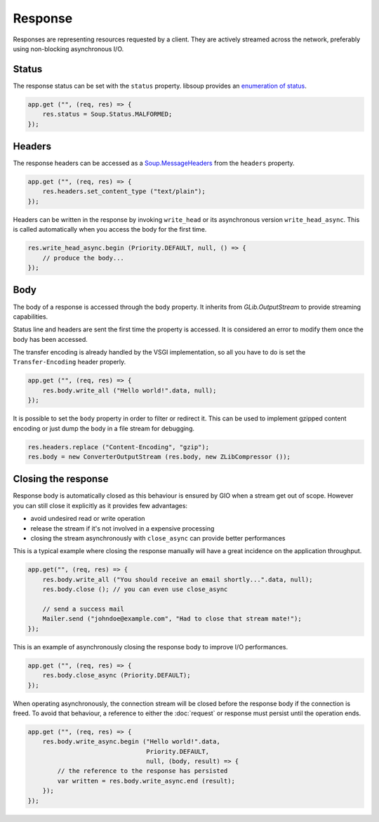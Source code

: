 Response
========

Responses are representing resources requested by a client. They are actively
streamed across the network, preferably using non-blocking asynchronous I/O.

Status
------

The response status can be set with the ``status`` property. libsoup provides
an `enumeration of status`_.

.. _enumeration of status: http://valadoc.org/#!api=libsoup-2.4/Soup.Status

.. code:: vala

    app.get ("", (req, res) => {
        res.status = Soup.Status.MALFORMED;
    });

Headers
-------

The response headers can be accessed as a `Soup.MessageHeaders`_ from the
``headers`` property.

.. _Soup.MessageHeaders: http://valadoc.org/#!api=libsoup-2.4/Soup.MessageHeaders

.. code:: vala

    app.get ("", (req, res) => {
        res.headers.set_content_type ("text/plain");
    });

Headers can be written in the response by invoking ``write_head`` or its
asynchronous version ``write_head_async``. This is called automatically when
you access the body for the first time.

.. code:: vala

    res.write_head_async.begin (Priority.DEFAULT, null, () => {
        // produce the body...
    });

Body
----

The body of a response is accessed through the ``body`` property. It inherits
from `GLib.OutputStream` to provide streaming capabilities.

Status line and headers are sent the first time the property is accessed. It is
considered an error to modify them once the body has been accessed.

The transfer encoding is already handled by the VSGI implementation, so all you
have to do is set the ``Transfer-Encoding`` header properly.

.. _GLib.OutputStream: http://valadoc.org/#!api=gio-2.0/GLib.OutputStream

.. code:: vala

    app.get ("", (req, res) => {
        res.body.write_all ("Hello world!".data, null);
    });

It is possible to set the ``body`` property in order to filter or redirect it.
This can be used to implement gzipped content encoding or just dump the body in
a file stream for debugging.

.. code:: vala

    res.headers.replace ("Content-Encoding", "gzip");
    res.body = new ConverterOutputStream (res.body, new ZLibCompressor ());

Closing the response
--------------------

Response body is automatically closed as this behaviour is ensured by GIO when
a stream get out of scope. However you can still close it explicitly as it
provides few advantages:

-  avoid undesired read or write operation
-  release the stream if it's not involved in a expensive processing
-  closing the stream asynchronously with ``close_async`` can provide better
   performances

This is a typical example where closing the response manually will have
a great incidence on the application throughput.

.. code:: vala

    app.get("", (req, res) => {
        res.body.write_all ("You should receive an email shortly...".data, null);
        res.body.close (); // you can even use close_async

        // send a success mail
        Mailer.send ("johndoe@example.com", "Had to close that stream mate!");
    });

This is an example of asynchronously closing the response body to improve I/O
performances.

.. code:: vala

    app.get ("", (req, res) => {
        res.body.close_async (Priority.DEFAULT);
    });

When operating asynchronously, the connection stream will be closed before the
response body if the connection is freed. To avoid that behaviour, a reference
to either the :doc:`request` or response must persist until the operation ends.

.. code:: vala

    app.get ("", (req, res) => {
        res.body.write_async.begin ("Hello world!".data,
                                    Priority.DEFAULT,
                                    null, (body, result) => {
            // the reference to the response has persisted
            var written = res.body.write_async.end (result);
        });
    });

